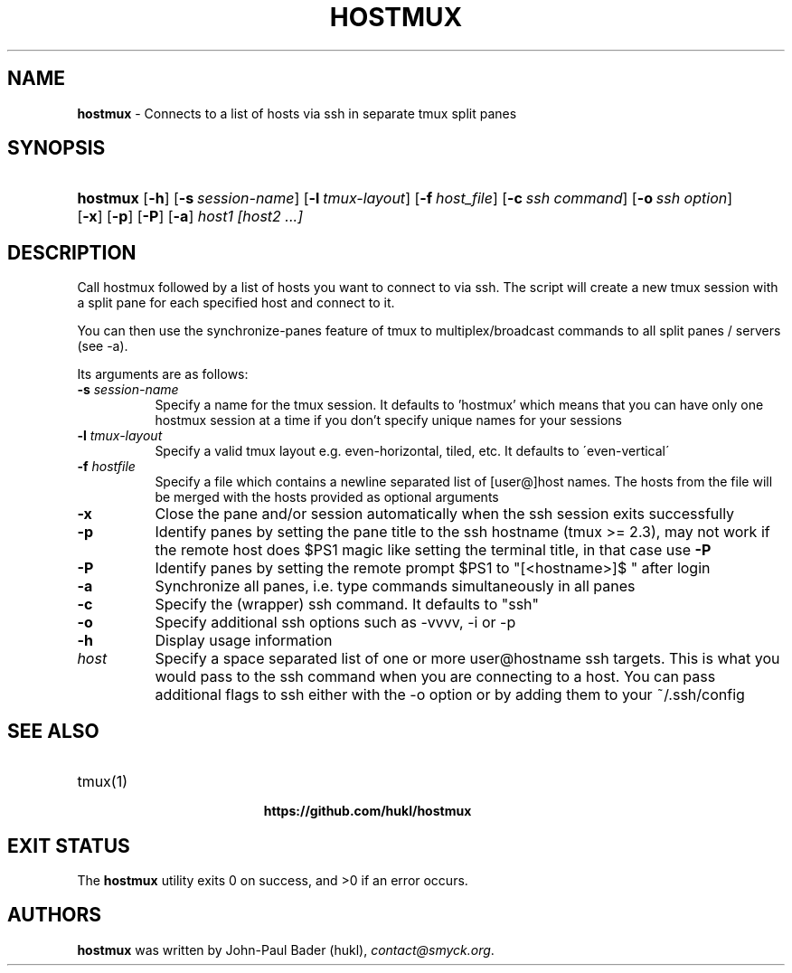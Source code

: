 .TH "HOSTMUX" "1" "April 7, 2017" "sh" "General Commands Manual"
.nh
.if n .ad l
.SH "NAME"
\fBhostmux\fR
\- Connects to a list of hosts via ssh in separate tmux split panes
.SH "SYNOPSIS"
.HP 8n
\fBhostmux\fR
[\fB\-h\fR]
[\fB\-s\fR\ \fIsession-name\fR]
[\fB\-l\fR\ \fItmux-layout\fR]
[\fB\-f\fR\ \fIhost_file\fR]
[\fB\-c\fR\ \fIssh\ command\fR]
[\fB\-o\fR\ \fIssh\ option\fR]
[\fB\-x\fR]
[\fB\-p\fR]
[\fB\-P\fR]
[\fB\-a\fR]
\fIhost1\fR
\fI[host2\fR
\fI...]\fR
.SH "DESCRIPTION"
Call hostmux followed by a list of hosts you want to connect to via ssh.
The script will create a new tmux session with a split pane for each
specified host and connect to it.
.PP
You can then use the synchronize-panes feature of tmux to
multiplex/broadcast commands to all split panes / servers (see -a).
.PP
Its arguments are as follows:
.TP 8n
\fB\-s\fR \fIsession-name\fR
Specify a name for the tmux session. It defaults to 'hostmux' which means that
you can have only one hostmux session at a time if you don't specify unique
names for your sessions
.TP 8n
\fB\-l\fR \fItmux-layout\fR
Specify a valid tmux layout e.g. even-horizontal, tiled, etc. It defaults to
\'even-vertical\'
.TP 8n
\fB\-f\fR \fIhostfile\fR
Specify a file which contains a newline separated list of [user@]host names. The
hosts from the file will be merged with the hosts provided as optional arguments
.TP 8n
\fB\-x\fR
Close the pane and/or session automatically when the ssh session
exits successfully
.TP 8n
\fB\-p\fR
Identify panes by setting the pane title to the ssh hostname (tmux >= 2.3), may
not work if the remote host does $PS1 magic like setting the terminal title,
in that case use
\fB\-P\fR
.TP 8n
\fB\-P\fR
Identify panes by setting the remote prompt $PS1 to "[<hostname>]$ " after
login
.TP 8n
\fB\-a\fR
Synchronize all panes, i.e. type commands simultaneously in all panes
.TP 8n
\fB\-c\fR
Specify the (wrapper) ssh command. It defaults to "ssh"
.TP 8n
\fB\-o\fR
Specify additional ssh options such as -vvvv, -i or -p
.TP 8n
\fB\-h\fR
Display usage information
.TP 8n
\fIhost\fR
Specify a space separated list of one or more user@hostname ssh targets. This
is what you would pass to the ssh command when you are connecting
to a host. You can pass additional flags to ssh either with the -o option or
by adding them to your ~/.ssh/config
.SH "SEE ALSO"
.TP 8n
tmux(1)
.br
.TP 8n

.RS 6n
\fBhttps://github.com/hukl/hostmux\fR
.RE
.SH "EXIT STATUS"
.br
The \fBhostmux\fR utility exits\~0 on success, and\~>0 if an error occurs.
.SH "AUTHORS"
\fBhostmux\fR
was written by
John-Paul Bader (hukl),
\fIcontact@smyck.org\fR.
